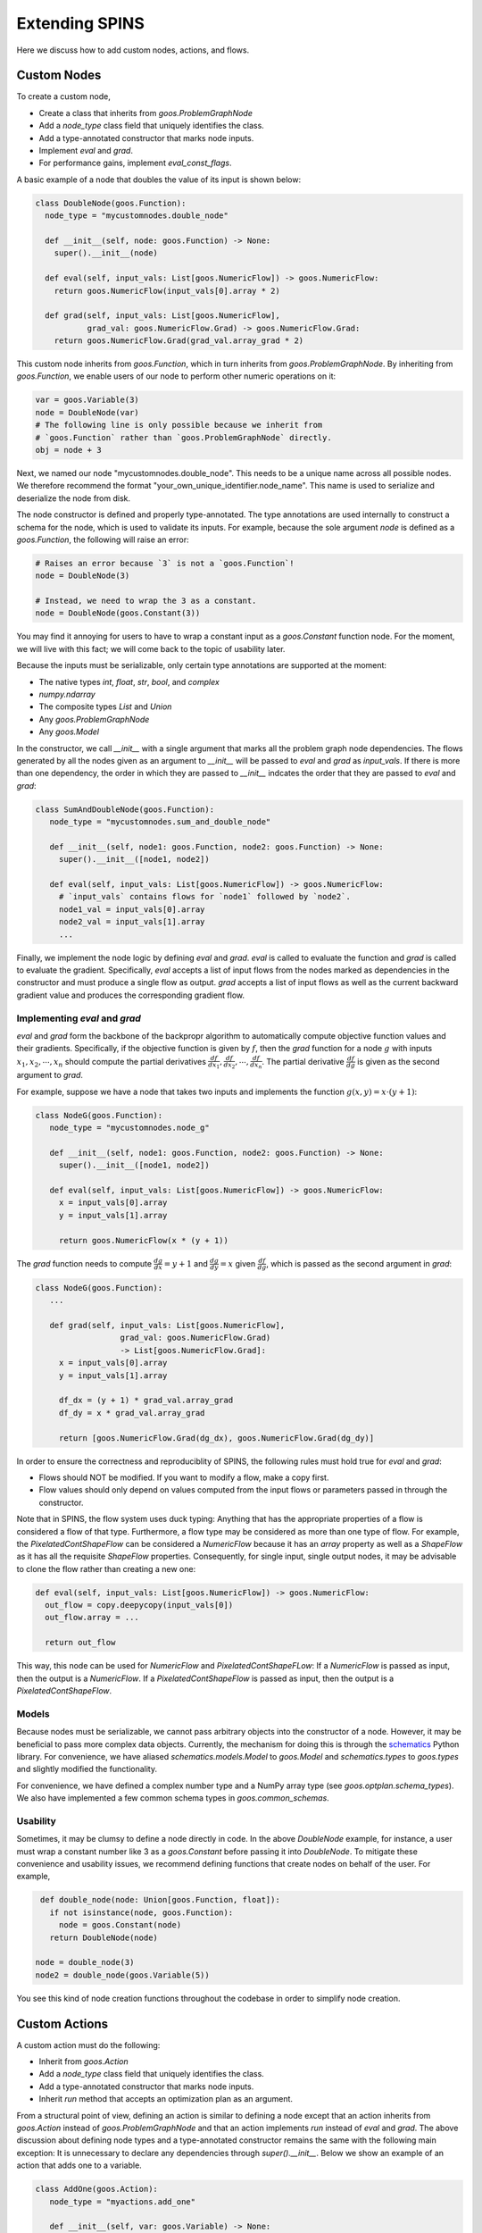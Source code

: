 Extending SPINS
===============

Here we discuss how to add custom nodes, actions, and flows.

Custom Nodes
------------

To create a custom node,

- Create a class that inherits from `goos.ProblemGraphNode`
- Add a `node_type` class field that uniquely identifies the class.
- Add a type-annotated constructor that marks node inputs.
- Implement `eval` and `grad`.
- For performance gains, implement `eval_const_flags`.

A basic example of a node that doubles the value of its input is shown below:

.. code-block:: python

    class DoubleNode(goos.Function):
      node_type = "mycustomnodes.double_node"

      def __init__(self, node: goos.Function) -> None:
        super().__init__(node)

      def eval(self, input_vals: List[goos.NumericFlow]) -> goos.NumericFlow:
        return goos.NumericFlow(input_vals[0].array * 2)

      def grad(self, input_vals: List[goos.NumericFlow],
               grad_val: goos.NumericFlow.Grad) -> goos.NumericFlow.Grad:
        return goos.NumericFlow.Grad(grad_val.array_grad * 2)


This custom node inherits from `goos.Function`, which in turn inherits from
`goos.ProblemGraphNode`. By inheriting from `goos.Function`, we enable users
of our node to perform other numeric operations on it:

.. code-block:: python

    var = goos.Variable(3)
    node = DoubleNode(var)
    # The following line is only possible because we inherit from
    # `goos.Function` rather than `goos.ProblemGraphNode` directly.
    obj = node + 3

Next, we named our node "mycustomnodes.double_node". This needs to be a unique
name across all possible nodes. We therefore recommend the format
"your_own_unique_identifier.node_name". This name is used to serialize and
deserialize the node from disk.

The node constructor is defined and properly type-annotated. The type
annotations are used internally to construct a schema for the node, which is
used to validate its inputs. For example, because the sole argument `node` is
defined as a `goos.Function`, the following will raise an error:

.. code-block:: python

    # Raises an error because `3` is not a `goos.Function`!
    node = DoubleNode(3)

    # Instead, we need to wrap the 3 as a constant.
    node = DoubleNode(goos.Constant(3))

You may find it annoying for users to have to wrap a constant input as a
`goos.Constant` function node. For the moment, we will live with this fact;
we will come back to the topic of usability later.

Because the inputs must be serializable, only certain type annotations are
supported at the moment:

- The native types `int`, `float`, `str`, `bool`, and `complex`
- `numpy.ndarray`
- The composite types `List` and `Union`
- Any `goos.ProblemGraphNode`
- Any `goos.Model`

In the constructor, we call `__init__` with a single argument that marks all
the problem graph node dependencies. The flows generated by all the nodes
given as an argument to `__init__` will be passed to `eval` and `grad` as
`input_vals`. If there is more than one dependency, the order in which they are
passed to `__init__` indcates the order that they are passed to `eval` and
`grad`:

.. code-block:: python

   class SumAndDoubleNode(goos.Function):
      node_type = "mycustomnodes.sum_and_double_node"

      def __init__(self, node1: goos.Function, node2: goos.Function) -> None:
        super().__init__([node1, node2])

      def eval(self, input_vals: List[goos.NumericFlow]) -> goos.NumericFlow:
        # `input_vals` contains flows for `node1` followed by `node2`.
        node1_val = input_vals[0].array
        node2_val = input_vals[1].array
        ...

Finally, we implement the node logic by defining `eval` and `grad`. `eval` is
called to evaluate the function and `grad` is called to evaluate the gradient.
Specifically, `eval` accepts a list of input flows from the nodes marked as
dependencies in the constructor and must produce a single flow as output. `grad`
accepts a list of input flows as well as the current backward gradient value
and produces the corresponding gradient flow.


Implementing `eval` and `grad`
##############################

`eval` and `grad` form the backbone of the backpropr algorithm to automatically
compute objective function values and their gradients. Specifically, if the
objective function is given by :math:`f`, then the `grad` function for a node
:math:`g` with inputs :math:`x_1, x_2, \cdots, x_n` should compute the partial
derivatives :math:`\frac{df}{dx_1}, \frac{df}{dx_2}, \cdots, \frac{df}{dx_n}`.
The partial derivative :math:`\frac{df}{dg}` is given as the second argument to
`grad`.

For example, suppose we have a node that takes two inputs and implements the
function :math:`g(x, y) = x \cdot (y + 1)`:

.. code-block:: python

   class NodeG(goos.Function):
      node_type = "mycustomnodes.node_g"

      def __init__(self, node1: goos.Function, node2: goos.Function) -> None:
        super().__init__([node1, node2])

      def eval(self, input_vals: List[goos.NumericFlow]) -> goos.NumericFlow:
        x = input_vals[0].array
        y = input_vals[1].array

        return goos.NumericFlow(x * (y + 1))

The `grad` function needs to compute :math:`\frac{dg}{dx} = y + 1` and
:math:`\frac{dg}{dy} = x` given :math:`\frac{df}{dg}`, which is passed as the
second argument in `grad`:

.. code-block:: python

   class NodeG(goos.Function):
      ...

      def grad(self, input_vals: List[goos.NumericFlow],
                     grad_val: goos.NumericFlow.Grad) 
                     -> List[goos.NumericFlow.Grad]:
        x = input_vals[0].array
        y = input_vals[1].array

        df_dx = (y + 1) * grad_val.array_grad
        df_dy = x * grad_val.array_grad

        return [goos.NumericFlow.Grad(dg_dx), goos.NumericFlow.Grad(dg_dy)]

In order to ensure the correctness and reproduciblity of SPINS, the following
rules must hold true for `eval` and `grad`:

- Flows should NOT be modified. If you want to modify a flow, make a copy first.
- Flow values should only depend on values computed from the input flows or
  parameters passed in through the constructor.

Note that in SPINS, the flow system uses duck typing: Anything that has the
appropriate properties of a flow is considered a flow of that type. Furthermore,
a flow type may be considered as more than one type of flow. For example,
the `PixelatedContShapeFlow` can be considered a `NumericFlow` because it
has an `array` property as well as a `ShapeFlow` as it has all the requisite
`ShapeFlow` properties. Consequently, for single input, single output nodes,
it may be advisable to clone the flow rather than creating a new one:

.. code-block:: python

  def eval(self, input_vals: List[goos.NumericFlow]) -> goos.NumericFlow:
    out_flow = copy.deepycopy(input_vals[0])
    out_flow.array = ...

    return out_flow

This way, this node can be used for `NumericFlow` and `PixelatedContShapeFLow`:
If a `NumericFlow` is passed as input, then the output is a `NumericFlow`.
If a `PixelatedContShapeFlow` is passed as input, then the output is a
`PixelatedContShapeFlow`.

Models
######
Because nodes must be serializable, we cannot pass arbitrary objects into the
constructor of a node. However, it may be beneficial to pass more complex
data objects. Currently, the mechanism for doing this is through the
`schematics <http://schematics.readthedocs.io>`_ Python library. For convenience,
we have aliased `schematics.models.Model` to `goos.Model` and `schematics.types`
to `goos.types` and slightly modified the functionality.

For convenience, we have defined a complex number type and a NumPy array
type (see `goos.optplan.schema_types`). We also have implemented a few common
schema types in `goos.common_schemas`.


Usability
#########
Sometimes, it may be clumsy to define a node directly in code. In the above
`DoubleNode` example, for instance, a user must wrap a constant number like 3 as
a `goos.Constant` before passing it into `DoubleNode`. To mitigate these
convenience and usability issues, we recommend defining functions that create
nodes on behalf of the user. For example,

.. code-block:: python

    def double_node(node: Union[goos.Function, float]):
      if not isinstance(node, goos.Function):
        node = goos.Constant(node)
      return DoubleNode(node)

   node = double_node(3)
   node2 = double_node(goos.Variable(5))

You see this kind of node creation functions throughout the codebase in order
to simplify node creation.

Custom Actions
--------------

A custom action must do the following:

- Inherit from `goos.Action`
- Add a `node_type` class field that uniquely identifies the class.
- Add a type-annotated constructor that marks node inputs.
- Inherit `run` method that accepts an optimization plan as an argument.

From a structural point of view, defining an action is similar to defining a
node except that an action inherits from `goos.Action` instead of
`goos.ProblemGraphNode` and that an action implements `run` instead of
`eval` and `grad`. The above discussion about defining node types and a
type-annotated constructor remains the same with the following main exception:
It is unnecessary to declare any dependencies through `super().__init__`. Below
we show an example of an action that adds one to a variable.

.. code-block:: python

   class AddOne(goos.Action):
      node_type = "myactions.add_one"

      def __init__(self, var: goos.Variable) -> None:
        super().__init__()
        self._var = var

      def run(self, plan: goos.OptimizationPlan) -> None:
        val = plan.get_var_value(self._var)
        plan.set_var_value(self._var, val + 1)

The `run` method accepts an optimization plan as input and changes the plan
state. However, the `run` method in the following ways:

- Call `eval_nodes` and `eval_grad` to evaluate the values and gradients of
  nodes. A plan should NOT call `node.get()` and `node.get_grad()`.
- Call `set_var_value` and `get_var_value` to get and set the values of a node.
  Again, this should be done in lieu of `node.get()`. Note that setting the
  value of a frozen variable may raise an exception.
- Call `set_var_bounds` and `get_var_bounds` to change the bounds of a variable.

As a general rule of thumb, an action may always request information about the
plan state but may not be able to change the state. The `run` method should NOT
add or remove nodes from the graph as this has the potential to break the
reproducibility of the system. The `run` method should also NOT call
`plan.run()` or any method that would invoke `plan.run()`
(e.g. `node.get(run=True)`).

Usability
#########
As with nodes, we recommend defining creation function for actions. A typical
creation function is as follows:

.. code-block:: python

    def add_one(*args, **kwargs) -> AddOne:
       action = AddOne(*args, **kwargs)
       goos.get_default_plan().add_action(action)
       return action

In this case, this function simply forwards all the arguments to the action
class though more preprocessing can be done. Additionally, the action is
automatically added to the default plan, obviated the need for the user to
explicitly call `add_action`.

Custom Flows
------------

You may wish to define a custom flow if none of the existing flows capture
the correct description of the object you wish to define. This is often true for
new descriptions of shapes.

Flows must follow a few rules:

- Must inherit from `goos.Flow`.
- Must be pickable (or more specifically, dillable).
- Must provide a constructor that accepts no arguments. Note that this implies
  that all fields should have default values.
- Must define an inner class called `Grad`. This is automatically generated if
  not explicitly defined.
- Must define an inner class called `ConstFlags`. This is automatically
  generated if not explicitly defined.

Flows *can* do the following though:

- Inherit from more than one type of flow, though you should carefully consider
  the ramifications.
- Contain other flows.

To define a flow, simply create a class that inherits from `Flow`:

.. code-block:: python

    class MyFlow(goos.Flow):
        myfield: bool = False
        myfield2: np.ndarray = goos.np_zero_field(3)
        myfield3: float = 3

By default, flows are converted into Python dataclasses and thus the dataclass
syntax can be used. Default values are provided so that the automatically
defined constructor requires no arguments. `goos.np_zero_field` is a utility
function that creates a field with numpy array zeros (it is short for
:code:`dataclasses.field(default=factory=lambda: np.zeros(n))`. This is
necessary because best coding practices dictate that we should not default
initialize with an object.

This flow can now be used like so:

.. code-block:: python

    flow = MyFlow()
    flow.myfield = True

    flow = MyFlow(myfield2=np.array([3,4,5]))

Because we did not explicitly define a `Grad` and `ConstFlags` class, they were
automatically generated. In auto-generated `Grad` classes, every numeric field
with name `fieldname` will have an associated field `fieldname_grad` in the
`Grad` class. In auto-generated `ConstFlags`, all the fields in the flow will
exist in `ConstFlags` except that they all become booleans:

.. code-block:: python

    grad_flow = MyFlow.Grad()
    grad_flow.myfield2_grad = np.array([3,4,5])

    const_flags = MyFlow.ConstFlags(myfield=False, myfield2=True)

Note that automatic generation works assuming that the dataflow model is used
for the class. If you choose not to define flow fields this way, you should
declare your own `Grad` and `ConstFlags`.

Gradient Flow
#############
Every flow has an associated *gradient flow* that represents the flow containing
gradient information. Consequently, during forward evaluation of the nodes,
flows are passed as inputs whereas during the backward evaluation, gradient
flows are passed as inputs. The gradient flow associated with a flow is simply
the flow name plus `.Grad`. For example, a flow called `MyFlow` would have a
gradient flow named `MyFlow.Grad`.

By default, if no inner `Grad` class is defined, a gradient flow class will be
automatically constructed based on the defined fields of the `Flow`. Note that
the gradient flow class autogeneration assumes that the `Flow` operates as a
normal dataclass. Therefore, if you do not rely on the dataclass operation of
a `Flow`, you should define your own `Grad` class.

Constant Flags
##############
In order to optimize evaluation of the computational graph, additional flags
known as *const flags* for each input are passed to `eval` and `grad`. For
example, a simulation node may use the fact that a `Shape` is constant to
speed up the process of drawing the permittivity distribution. Specifically,
every flow must have a `ConstFlags` inner class. It is automatically generated
if not defined. This class has a field for every non-constant field of the flow.

The const flags are used in the following ways:

- Marking *constant* flow fields. Constant flow fields are those that cannot
  change (i.e. do not depend in any way on a `Variable`).
- Marking *frozen* flow fields. Frozen flow fields are those that do not depend
  on any thawed `Variable`.

Thus, by definition, all constant flow fields are also frozen flow fields, but
frozen flow fields need not be constant. During function or gradient evaluation,
the constant flow fields and frozen flow fields are computed and stored in
a separate instance of `ConstFlags`. In other words, multiple `ConstFlags`
classes will be instantiated but will server different purposes.

